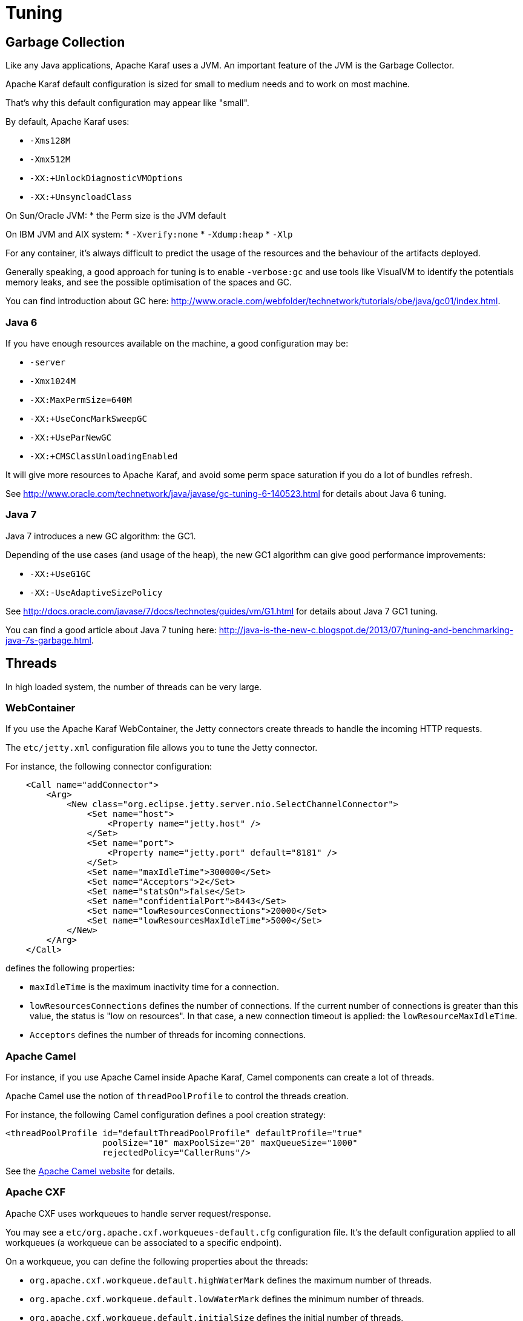 // 
// Licensed under the Apache License, Version 2.0 (the "License");
// you may not use this file except in compliance with the License.
// You may obtain a copy of the License at
// 
//      http://www.apache.org/licenses/LICENSE-2.0
// 
// Unless required by applicable law or agreed to in writing, software
// distributed under the License is distributed on an "AS IS" BASIS,
// WITHOUT WARRANTIES OR CONDITIONS OF ANY KIND, either express or implied.
// See the License for the specific language governing permissions and
// limitations under the License.
// 

=  Tuning

==  Garbage Collection

Like any Java applications, Apache Karaf uses a JVM. An important feature of the JVM is the Garbage Collector.

Apache Karaf default configuration is sized for small to medium needs and to work on most machine.

That's why this default configuration may appear like "small".

By default, Apache Karaf uses:

* `-Xms128M`
* `-Xmx512M`
* `-XX:+UnlockDiagnosticVMOptions`
* `-XX:+UnsyncloadClass`

On Sun/Oracle JVM:
* the Perm size is the JVM default

On IBM JVM and AIX system:
* `-Xverify:none`
* `-Xdump:heap`
* `-Xlp`

For any container, it's always difficult to predict the usage of the resources and the behaviour of the artifacts deployed.

Generally speaking, a good approach for tuning is to enable `-verbose:gc` and use tools like VisualVM to identify the potentials
memory leaks, and see the possible optimisation of the spaces and GC.

You can find introduction about GC here: http://www.oracle.com/webfolder/technetwork/tutorials/obe/java/gc01/index.html.

===  Java 6

If you have enough resources available on the machine, a good configuration may be:

* `-server`
* `-Xmx1024M`
* `-XX:MaxPermSize=640M`
* `-XX:+UseConcMarkSweepGC`
* `-XX:+UseParNewGC`
* `-XX:+CMSClassUnloadingEnabled`

It will give more resources to Apache Karaf, and avoid some perm space saturation if you do a lot of bundles refresh.

See http://www.oracle.com/technetwork/java/javase/gc-tuning-6-140523.html for details about Java 6 tuning.

===  Java 7

Java 7 introduces a new GC algorithm: the GC1.

Depending of the use cases (and usage of the heap), the new GC1 algorithm can give good performance improvements:

* `-XX:+UseG1GC`
* `-XX:-UseAdaptiveSizePolicy`

See http://docs.oracle.com/javase/7/docs/technotes/guides/vm/G1.html for details about Java 7 GC1 tuning.

You can find a good article about Java 7 tuning here: http://java-is-the-new-c.blogspot.de/2013/07/tuning-and-benchmarking-java-7s-garbage.html.

==  Threads

In high loaded system, the number of threads can be very large.

===  WebContainer

If you use the Apache Karaf WebContainer, the Jetty connectors create threads to handle the incoming HTTP requests.

The `etc/jetty.xml` configuration file allows you to tune the Jetty connector.

For instance, the following connector configuration:

----
    <Call name="addConnector">
        <Arg>
            <New class="org.eclipse.jetty.server.nio.SelectChannelConnector">
                <Set name="host">
                    <Property name="jetty.host" />
                </Set>
                <Set name="port">
                    <Property name="jetty.port" default="8181" />
                </Set>
                <Set name="maxIdleTime">300000</Set>
                <Set name="Acceptors">2</Set>
                <Set name="statsOn">false</Set>
                <Set name="confidentialPort">8443</Set>
                <Set name="lowResourcesConnections">20000</Set>
                <Set name="lowResourcesMaxIdleTime">5000</Set>
            </New>
        </Arg>
    </Call>
----

defines the following properties:

* `maxIdleTime` is the maximum inactivity time for a connection.
* `lowResourcesConnections` defines the number of connections. If the current number of connections is greater than
 this value, the status is "low on resources". In that case, a new connection timeout is applied: the `lowResourceMaxIdleTime`.
* `Acceptors` defines the number of threads for incoming connections.

===  Apache Camel

For instance, if you use Apache Camel inside Apache Karaf, Camel components can create a lot of threads.

Apache Camel use the notion of `threadPoolProfile` to control the threads creation.

For instance, the following Camel configuration defines a pool creation strategy:

----
<threadPoolProfile id="defaultThreadPoolProfile" defaultProfile="true"
                   poolSize="10" maxPoolSize="20" maxQueueSize="1000"
                   rejectedPolicy="CallerRuns"/>
----

See the http://camel.apache.org[Apache Camel website] for details.

===  Apache CXF

Apache CXF uses workqueues to handle server request/response.

You may see a `etc/org.apache.cxf.workqueues-default.cfg` configuration file. It's the default configuration applied
to all workqueues (a workqueue can be associated to a specific endpoint).

On a workqueue, you can define the following properties about the threads:

* `org.apache.cxf.workqueue.default.highWaterMark` defines the maximum number of threads.
* `org.apache.cxf.workqueue.default.lowWaterMark` defines the minimum number of threads.
* `org.apache.cxf.workqueue.default.initialSize` defines the initial number of threads.

See the http://cxf.apache.org[Apache CXF website] for details.

==  System packages

The `etc/jre.properties` defines the packages directly provided by the JVM.

Most of the time, the default configuration in Apache Karaf is fine and works in most of the use cases.

However, some times, you may want to not use the packages provided by the JVM, but the same packages provided by a bundle.

For instance, the JAXB version provided by the JVM is "old", and you want to use new JAXB bundles.

In that case, you have to comment the packages in `etc/jre.properties` to avoid to be provided by the JVM and use the
ones from the bundles.


